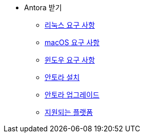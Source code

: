 * Antora 받기
** xref:linux-requirements.adoc[리눅스 요구 사항]
** xref:macos-requirements.adoc[macOS 요구 사항]
** xref:windows-requirements.adoc[윈도우 요구 사항]
** xref:install-antora.adoc[안토라 설치]
** xref:upgrade-antora.adoc[안토라 업그레이드]
** xref:supported-platforms.adoc[지원되는 플랫폼]

